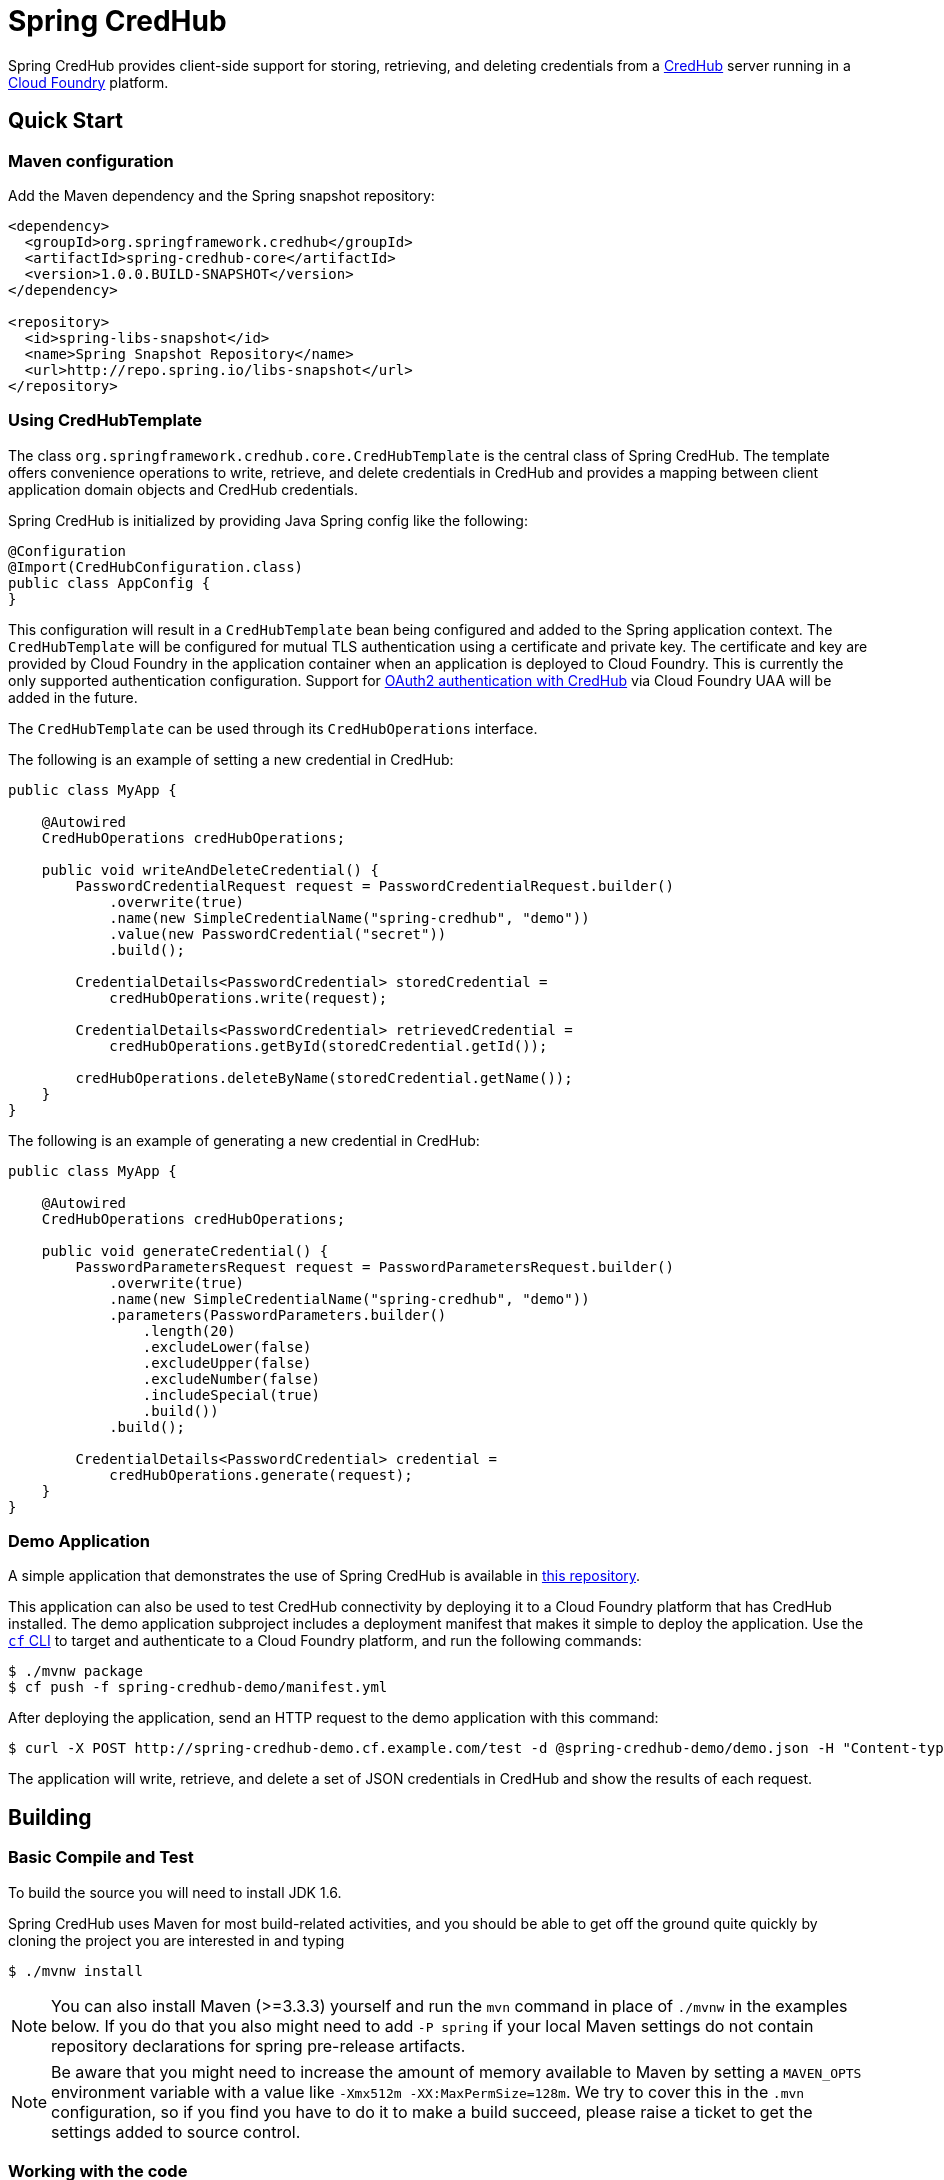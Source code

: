 = Spring CredHub

Spring CredHub provides client-side support for storing, retrieving, and deleting credentials from a https://github.com/cloudfoundry-incubator/credhub[CredHub] server running in a https://www.cloudfoundry.org/[Cloud Foundry] platform.

== Quick Start

=== Maven configuration

Add the Maven dependency and the Spring snapshot repository:

====
[source,xml]
----
<dependency>
  <groupId>org.springframework.credhub</groupId>
  <artifactId>spring-credhub-core</artifactId>
  <version>1.0.0.BUILD-SNAPSHOT</version>
</dependency>

<repository>
  <id>spring-libs-snapshot</id>
  <name>Spring Snapshot Repository</name>
  <url>http://repo.spring.io/libs-snapshot</url>
</repository>
----
====

=== Using CredHubTemplate

The class `org.springframework.credhub.core.CredHubTemplate` is the central class of Spring CredHub. The template offers convenience operations to write, retrieve, and delete credentials in CredHub and provides a mapping between client application domain objects and CredHub credentials.

Spring CredHub is initialized by providing Java Spring config like the following:

====
[source,java]
----
@Configuration
@Import(CredHubConfiguration.class)
public class AppConfig {
}
----
====

This configuration will result in a `CredHubTemplate` bean being configured and added to the Spring application context. The `CredHubTemplate` will be configured for mutual TLS authentication using a certificate and private key. The certificate and key are provided by Cloud Foundry in the application container when an application is deployed to Cloud Foundry. This is currently the only supported authentication configuration. Support for https://github.com/cloudfoundry-incubator/credhub/blob/master/docs/product-summary.md#authentication[OAuth2 authentication with CredHub] via Cloud Foundry UAA will be added in the future.

The `CredHubTemplate` can be used through its `CredHubOperations` interface.

The following is an example of setting a new credential in CredHub:

====
[source,java]
----
public class MyApp {

    @Autowired
    CredHubOperations credHubOperations;

    public void writeAndDeleteCredential() {
        PasswordCredentialRequest request = PasswordCredentialRequest.builder()
            .overwrite(true)
            .name(new SimpleCredentialName("spring-credhub", "demo"))
            .value(new PasswordCredential("secret"))
            .build();

        CredentialDetails<PasswordCredential> storedCredential =
            credHubOperations.write(request);

        CredentialDetails<PasswordCredential> retrievedCredential =
            credHubOperations.getById(storedCredential.getId());

        credHubOperations.deleteByName(storedCredential.getName());
    }
}
----
====

The following is an example of generating a new credential in CredHub:

====
[source,java]
----
public class MyApp {

    @Autowired
    CredHubOperations credHubOperations;

    public void generateCredential() {
        PasswordParametersRequest request = PasswordParametersRequest.builder()
            .overwrite(true)
            .name(new SimpleCredentialName("spring-credhub", "demo"))
            .parameters(PasswordParameters.builder()
                .length(20)
                .excludeLower(false)
                .excludeUpper(false)
                .excludeNumber(false)
                .includeSpecial(true)
                .build())
            .build();

        CredentialDetails<PasswordCredential> credential =
            credHubOperations.generate(request);
    }
}
----
====

=== Demo Application

A simple application that demonstrates the use of Spring CredHub is available in link:/spring-credhub-demo/src/main/java/org/springframework/credhub/demo[this repository].

This application can also be used to test CredHub connectivity by deploying it to a Cloud Foundry platform that has CredHub installed. The demo application subproject includes a deployment manifest that makes it simple to deploy the application. Use the http://docs.cloudfoundry.org/cf-cli/getting-started.html[`cf` CLI] to target and authenticate to a Cloud Foundry platform, and run the following commands:

----
$ ./mvnw package
$ cf push -f spring-credhub-demo/manifest.yml
----

After deploying the application, send an HTTP request to the demo application with this command:

----
$ curl -X POST http://spring-credhub-demo.cf.example.com/test -d @spring-credhub-demo/demo.json -H "Content-type: application/json"
----

The application will write, retrieve, and delete a set of JSON credentials in CredHub and show the results of each request.

== Building

=== Basic Compile and Test

To build the source you will need to install JDK 1.6.

Spring CredHub uses Maven for most build-related activities, and you should be able to get off the ground quite quickly by cloning the project you are interested in and typing

----
$ ./mvnw install
----

NOTE: You can also install Maven (>=3.3.3) yourself and run the `mvn` command
in place of `./mvnw` in the examples below. If you do that you also
might need to add `-P spring` if your local Maven settings do not
contain repository declarations for spring pre-release artifacts.

NOTE: Be aware that you might need to increase the amount of memory
available to Maven by setting a `MAVEN_OPTS` environment variable with
a value like `-Xmx512m -XX:MaxPermSize=128m`. We try to cover this in
the `.mvn` configuration, so if you find you have to do it to make a
build succeed, please raise a ticket to get the settings added to
source control.

=== Working with the code
If you don't have an IDE preference we would recommend that you use
http://www.springsource.com/developer/sts[Spring Tools Suite] or
http://eclipse.org[Eclipse] when working with the code. We use the
http://eclipse.org/m2e/[m2eclipe] eclipse plugin for maven support. Other IDEs and tools
should also work without issue as long as they use Maven 3.3.3 or better.

==== Importing into eclipse with m2eclipse
We recommend the http://eclipse.org/m2e/[m2eclipe] eclipse plugin when working with
eclipse. If you don't already have m2eclipse installed it is available from the "eclipse
marketplace".

NOTE: Older versions of m2e do not support Maven 3.3, so once the
projects are imported into Eclipse you will also need to tell
m2eclipse to use the right profile for the projects.  If you
see many different errors related to the POMs in the projects, check
that you have an up to date installation.  If you can't upgrade m2e,
add the "spring" profile to your `settings.xml`. Alternatively you can
copy the repository settings from the "spring" profile of the parent
pom into your `settings.xml`.

==== Importing into eclipse without m2eclipse
If you prefer not to use m2eclipse you can generate eclipse project metadata using the
following command:

[indent=0]
----
$ ./mvnw eclipse:eclipse
----

The generated eclipse projects can be imported by selecting `import existing projects`
from the `file` menu.

== Contributing

Spring CredHub is released under the non-restrictive Apache 2.0 license,
and follows a very standard Github development process, using Github
tracker for issues and merging pull requests into master. If you want
to contribute even something trivial please do not hesitate, but
follow the guidelines below.

=== Sign the Contributor License Agreement
Before we accept a non-trivial patch or pull request we will need you to sign the
https://cla.pivotal.io/sign/spring[Contributor License Agreement].
Signing the contributor's agreement does not grant anyone commit rights to the main
repository, but it does mean that we can accept your contributions, and you will get an
author credit if we do.  Active contributors might be asked to join the core team, and
given the ability to merge pull requests.

=== Code of Conduct
This project adheres to the Contributor Covenant link:/CODE_OF_CONDUCT.adoc[code of
conduct]. By participating, you  are expected to uphold this code. Please report
unacceptable behavior to spring-code-of-conduct@pivotal.io.

=== Code Conventions and Housekeeping
None of these is essential for a pull request, but they will all help.  They can also be
added after the original pull request but before a merge.

* Use the Spring Framework code format conventions. If you use Eclipse
  you can import formatter settings using the
  `eclipse-code-formatter.xml` file from the
  link:/etc/ide/eclipse-code-formatter.xml[project]. If using IntelliJ, you can use the
  http://plugins.jetbrains.com/plugin/6546[Eclipse Code Formatter
  Plugin] to import the same file.
* Make sure all new `.java` files to have a Javadoc class comment with at least an
  `@author` tag identifying you, and preferably at least a paragraph on what the class is
  for.
* Add the ASF license header comment to all new `.java` files (copy from existing files
  in the project)
* Add yourself as an `@author` to the .java files that you modify substantially (more
  than cosmetic changes).
* Please include unit tests.
* If no-one else is using your branch, please rebase it against the current master (or
  other target branch in the main project).
* When writing a commit message please follow http://tbaggery.com/2008/04/19/a-note-about-git-commit-messages.html[these conventions],
  if you are fixing an existing issue please add `Fixes gh-XXXX` at the end of the commit
  message (where XXXX is the issue number).
